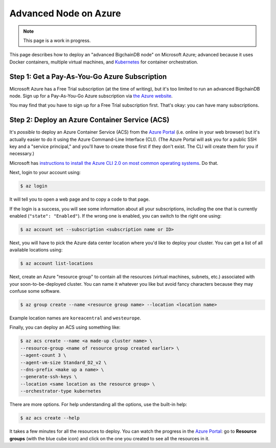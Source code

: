 Advanced Node on Azure
======================

.. note::

   This page is a work in progress.

This page describes how to deploy an "advanced BigchainDB node"
on Microsoft Azure; advanced because it uses Docker containers,
multiple virtual machines, and `Kubernetes <https://kubernetes.io/>`_
for container orchestration.


Step 1: Get a Pay-As-You-Go Azure Subscription
----------------------------------------------

Microsoft Azure has a Free Trial subscription (at the time of writing),
but it's too limited to run an advanced BigchainDB node.
Sign up for a Pay-As-You-Go Azure subscription
via `the Azure website <https://azure.microsoft.com>`_.

You may find that you have to sign up for a Free Trial subscription first.
That's okay: you can have many subscriptions.


Step 2: Deploy an Azure Container Service (ACS)
-----------------------------------------------

It's *possible* to deploy an Azure Container Service (ACS)
from the `Azure Portal <https://portal.azure.com>`_
(i.e. online in your web browser)
but it's actually easier to do it using the Azure
Command-Line Interface (CLI).
(The Azure Portal will ask you for a public SSH key
and a "service principal," and you'll have to create those
first if they don't exist. The CLI will create them
for you if necessary.)

Microsoft has `instructions to install the Azure CLI 2.0
on most common operating systems
<https://docs.microsoft.com/en-us/cli/azure/install-az-cli2>`_.
Do that.

Next, login to your account using:

.. code:: bash

   $ az login

It will tell you to open a web page and to copy a code to that page.

If the login is a success, you will see some information
about all your subscriptions, including the one that is currently
enabled (``"state": "Enabled"``). If the wrong one is enabled,
you can switch to the right one using:

.. code:: bash

   $ az account set --subscription <subscription name or ID>

Next, you will have to pick the Azure data center location
where you'd like to deploy your cluster.
You can get a list of all available locations using:

.. code:: bash

   $ az account list-locations

Next, create an Azure "resource group" to contain all the
resources (virtual machines, subnets, etc.) associated
with your soon-to-be-deployed cluster. You can name it
whatever you like but avoid fancy characters because they may
confuse some software.

.. code:: bash

   $ az group create --name <resource group name> --location <location name>

Example location names are ``koreacentral`` and ``westeurope``.

Finally, you can deploy an ACS using something like:

.. code:: bash

   $ az acs create --name <a made-up cluster name> \
   --resource-group <name of resource group created earlier> \
   --agent-count 3 \
   --agent-vm-size Standard_D2_v2 \
   --dns-prefix <make up a name> \
   --generate-ssh-keys \
   --location <same location as the resource group> \
   --orchestrator-type kubernetes

There are more options. For help understanding all the options, use the built-in help:

.. code:: bash

   $ az acs create --help

It takes a few minutes for all the resources to deploy.
You can watch the progress in the `Azure Portal
<https://portal.azure.com>`_:
go to **Resource groups** (with the blue cube icon)
and click on the one you created
to see all the resources in it.

